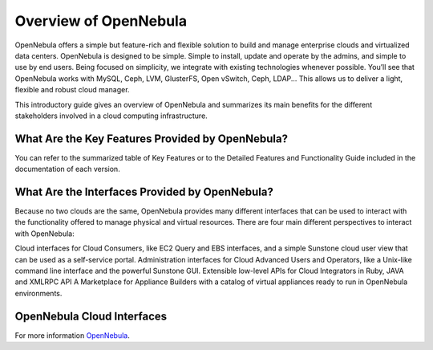 .. _opennebula:

============================
Overview of OpenNebula
============================

OpenNebula offers a simple but feature-rich and flexible solution to build and manage enterprise clouds and virtualized data centers. OpenNebula is designed to be simple. Simple to install, update and operate by the admins, and simple to use by end users. Being focused on simplicity, we integrate with existing technologies whenever possible. You’ll see that OpenNebula works with MySQL, Ceph, LVM, GlusterFS, Open vSwitch, Ceph, LDAP... This allows us to deliver a light, flexible and robust cloud manager.

This introductory guide gives an overview of OpenNebula and summarizes its main benefits for the different stakeholders involved in a cloud computing infrastructure.

What Are the Key Features Provided by OpenNebula?
--------------------------------------------------

You can refer to the summarized table of Key Features or to the Detailed Features and Functionality Guide included in the documentation of each version.

What Are the Interfaces Provided by OpenNebula?
------------------------------------------------

Because no two clouds are the same, OpenNebula provides many different interfaces that can be used to interact with the functionality offered to manage physical and virtual resources. There are four main different perspectives to interact with OpenNebula:

Cloud interfaces for Cloud Consumers, like EC2 Query and EBS interfaces, and a simple Sunstone cloud user view that can be used as a self-service portal.
Administration interfaces for Cloud Advanced Users and Operators, like a Unix-like command line interface and the powerful Sunstone GUI.
Extensible low-level APIs for Cloud Integrators in Ruby, JAVA and XMLRPC API
A Marketplace for Appliance Builders with a catalog of virtual appliances ready to run in OpenNebula environments.


OpenNebula Cloud Interfaces
-----------------------------

|one overview|

.. |one overview| image:: /images/one_overview_interfaces.png

For more information `OpenNebula <http://docs.opennebula.org>`_.
